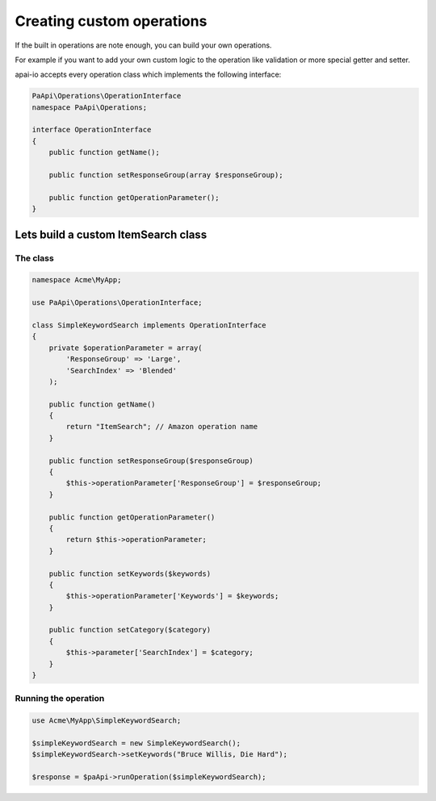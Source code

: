 Creating custom operations
==========================

If the built in operations are note enough, you can build your own operations.

For example if you want to add your own custom logic to the operation like validation or more special getter and setter.

apai-io accepts every operation class which implements the following interface:

.. code-block:: php

    PaApi\Operations\OperationInterface
    namespace PaApi\Operations;

    interface OperationInterface
    {
        public function getName();

        public function setResponseGroup(array $responseGroup);

        public function getOperationParameter();
    }

Lets build a custom ItemSearch class
------------------------------------
The class
_________

.. code-block:: php

    namespace Acme\MyApp;

    use PaApi\Operations\OperationInterface;

    class SimpleKeywordSearch implements OperationInterface
    {
        private $operationParameter = array(
            'ResponseGroup' => 'Large',
            'SearchIndex' => 'Blended'
        );

        public function getName()
        {
            return "ItemSearch"; // Amazon operation name
        }

        public function setResponseGroup($responseGroup)
        {
            $this->operationParameter['ResponseGroup'] = $responseGroup;
        }

        public function getOperationParameter()
        {
            return $this->operationParameter;
        }

        public function setKeywords($keywords)
        {
            $this->operationParameter['Keywords'] = $keywords;
        }

        public function setCategory($category)
        {
            $this->parameter['SearchIndex'] = $category;
        }
    }

Running the operation
_____________________

.. code-block:: php

    use Acme\MyApp\SimpleKeywordSearch;

    $simpleKeywordSearch = new SimpleKeywordSearch();
    $simpleKeywordSearch->setKeywords("Bruce Willis, Die Hard");

    $response = $paApi->runOperation($simpleKeywordSearch);